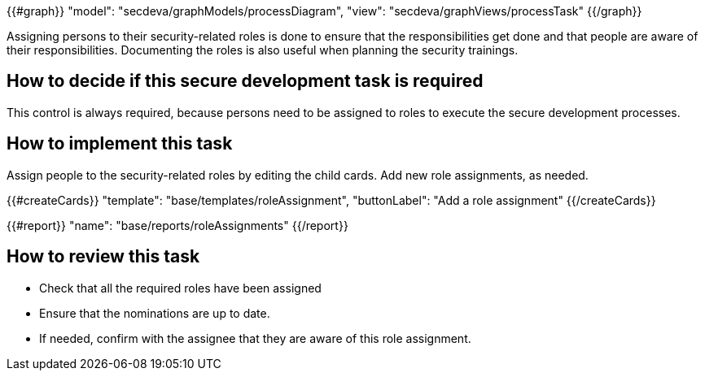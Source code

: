 {{#graph}}
  "model": "secdeva/graphModels/processDiagram",
  "view": "secdeva/graphViews/processTask"
{{/graph}}

Assigning persons to their security-related roles is done to ensure that the responsibilities get done and that people are aware of their responsibilities. Documenting the roles is also useful when planning the security trainings.

== How to decide if this secure development task is required

This control is always required, because persons need to be assigned to roles to execute the secure development processes.

== How to implement this task

Assign people to the security-related roles by editing the child cards. Add new role assignments, as needed.

{{#createCards}}
  "template": "base/templates/roleAssignment",
  "buttonLabel": "Add a role assignment"
{{/createCards}}

{{#report}}
  "name": "base/reports/roleAssignments"
{{/report}}

== How to review this task

* Check that all the required roles have been assigned
* Ensure that the nominations are up to date.
* If needed, confirm with the assignee that they are aware of this role assignment.
